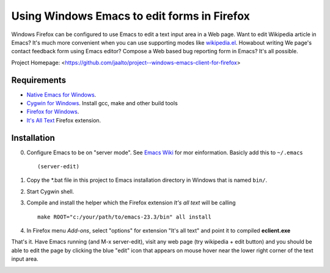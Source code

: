 Using Windows Emacs to edit forms in Firefox
============================================

Windows Firefox can be configured to use Emacs to edit a text input
area in a Web page. Want to edit Wikipedia article in Emacs? It's
much more convenient when you can use supporting modes like
`wikipedia.el <http://www.emacswiki.org/emacs/WikipediaMode>`_.
Howabout writing We page's contact feedback form using Emacs
editor? Compose a Web based bug reporting form in Emacs? It's all
possible.

Project Homepage: <https://github.com/jaalto/project--windows-emacs-client-for-firefox>

Requirements
------------

* `Native Emacs for Windows <https://pinboard.in/u:jariaalto/t:emacs/t:software>`_.
* `Cygwin for Windows <http://cygwin.com>`_.
  Install gcc, make and other build tools
* `Firefox for Windows <http://firefox.com>`_.
* `It's All Text <https://addons.mozilla.org/en-US/firefox/addon/4125>`_
  Firefox extension.

Installation
------------

0. Configure Emacs to be on "server mode". See
   `Emacs Wiki <http://www.emacswiki.org/emacs/EmacsClient>`_
   for mor einformation. Basicly add this to ``~/.emacs`` ::

    (server-edit)

1. Copy the *.bat file in this project to Emacs installation directory
   in Windows that is named ``bin/``.

2. Start Cygwin shell.

3. Compile and install the helper which the Firefox extension
   *It's all text* will be calling ::

    make ROOT="c:/your/path/to/emacs-23.3/bin" all install

4. In Firefox menu *Add-ons*, select "options" for extension "It's all text"
   and point it to compiled **eclient.exe**

.. image:: https://github.com/jaalto/project--windows-emacs-client-for-firefox/raw/master/pic/firefox--its-all-text--emacs.jpg

That's it. Have Emacs running (and M-x server-edit), visit any web
page (try wikipedia + edit button) and you should be able to edit
the page by clicking the blue "edit" icon that appears on mouse
hover near the lower right corner of the text input area.

.. image:: https://github.com/jaalto/project--windows-emacs-client-for-firefox/raw/master/pic/firefox--its-all-text.jpg
